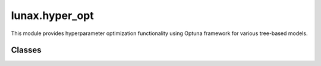 lunax.hyper_opt 
===========================

This module provides hyperparameter optimization functionality using Optuna framework for various tree-based models.

Classes
-------

.. py:class:: OptunaTuner(BaseTuner)

   A hyperparameter tuning class using Optuna framework.

   :param param_space: Dictionary defining the parameter search space
   :type param_space: Dict[str, Tuple], optional
   :param n_trials: Number of optimization trials
   :type n_trials: int
   :param model_class: Type of model to optimize
   :type model_class: str
   :param metric_name: Name of the evaluation metric
   :type metric_name: str, optional
   :param timeout: Maximum optimization time in seconds
   :type timeout: int, optional

   **Parameter Space Format:**

   .. code-block:: python

      {
          'param_name': ('param_type', low, high),
          # Example:
          'max_depth': ('int', 3, 10),
          'learning_rate': ('float', 0.01, 0.3),
          'booster': ('categorical', ['gbtree', 'gblinear'])
      }

   **Supported Models:**

   - XGBoost: 'XGBRegressor', 'XGBClassifier'
   - LightGBM: 'LGBMRegressor', 'LGBMClassifier'
   - CatBoost: 'CatRegressor', 'CatClassifier'

   **Methods:**

   .. py:method:: optimize(X_train: pd.DataFrame, y_train: pd.Series, X_val: pd.DataFrame, y_val: pd.Series) -> Dict

      Perform hyperparameter optimization.

      :param X_train: Training features
      :param y_train: Training labels
      :param X_val: Validation features
      :param y_val: Validation labels
      :return: Dictionary containing optimization results
      :rtype: Dict

      Returns a dictionary with:
         - best_params: Best found parameters
         - best_value: Best metric value
         - n_trials: Number of completed trials
         - study: Complete Optuna study object

   **Supported Metrics:**

   For Regression Models:
      - 'mse': Mean Squared Error (default)
      - 'mae': Mean Absolute Error
      - 'r2': R-squared Score
      - 'rmse': Root Mean Squared Error

   For Classification Models:
      - 'f1': F1 Score (default)
      - 'accuracy': Accuracy Score
      - 'precision': Precision Score
      - 'recall': Recall Score

   **Default Parameter Ranges:**

   XGBoost Models:
      - Base Parameters:
         - booster: ['gbtree', 'gblinear']
         - eta: [0.01, 0.2]
         - lambda: [0.0, 100]
         - reg_lambda: [0, 1]
         - reg_alpha: [40, 180]

      - Tree-specific Parameters (when booster='gbtree'):
         - gamma: [1, 9]
         - subsample: [0.6, 1]
         - max_depth: [3, 18]
         - colsample_bytree: [0.5, 1]
         - min_child_weight: [0, 10]
         - grow_policy: ['depthwise', 'lossguide']

   LightGBM Models:
      - max_depth: [3, 10]
      - learning_rate: [0.01, 0.3]
      - n_estimators: [50, 1000]
      - num_leaves: [31, 127]
      - subsample: [0.5, 1]
      - colsample_bytree: [0.5, 1]
      - reg_alpha: [0, 1]
      - reg_lambda: [0, 1]

   CatBoost Models:
      - colsample_bylevel: [0.01, 0.1]
      - depth: [1, 12]
      - boosting_type: ['Ordered', 'Plain']
      - bootstrap_type: ['Bayesian', 'Bernoulli', 'MVS']
      - Additional parameters based on bootstrap_type

   **Example Usage:**

   .. code-block:: python

      from lunax.hyper_opt import OptunaTuner

      # Initialize tuner
      tuner = OptunaTuner(
          n_trials=50,
          model_class='XGBClassifier',
          metric_name='f1'
      )

      # Perform optimization
      results = tuner.optimize(X_train, y_train, X_val, y_val)

      # Get best parameters
      best_params = results['best_params']